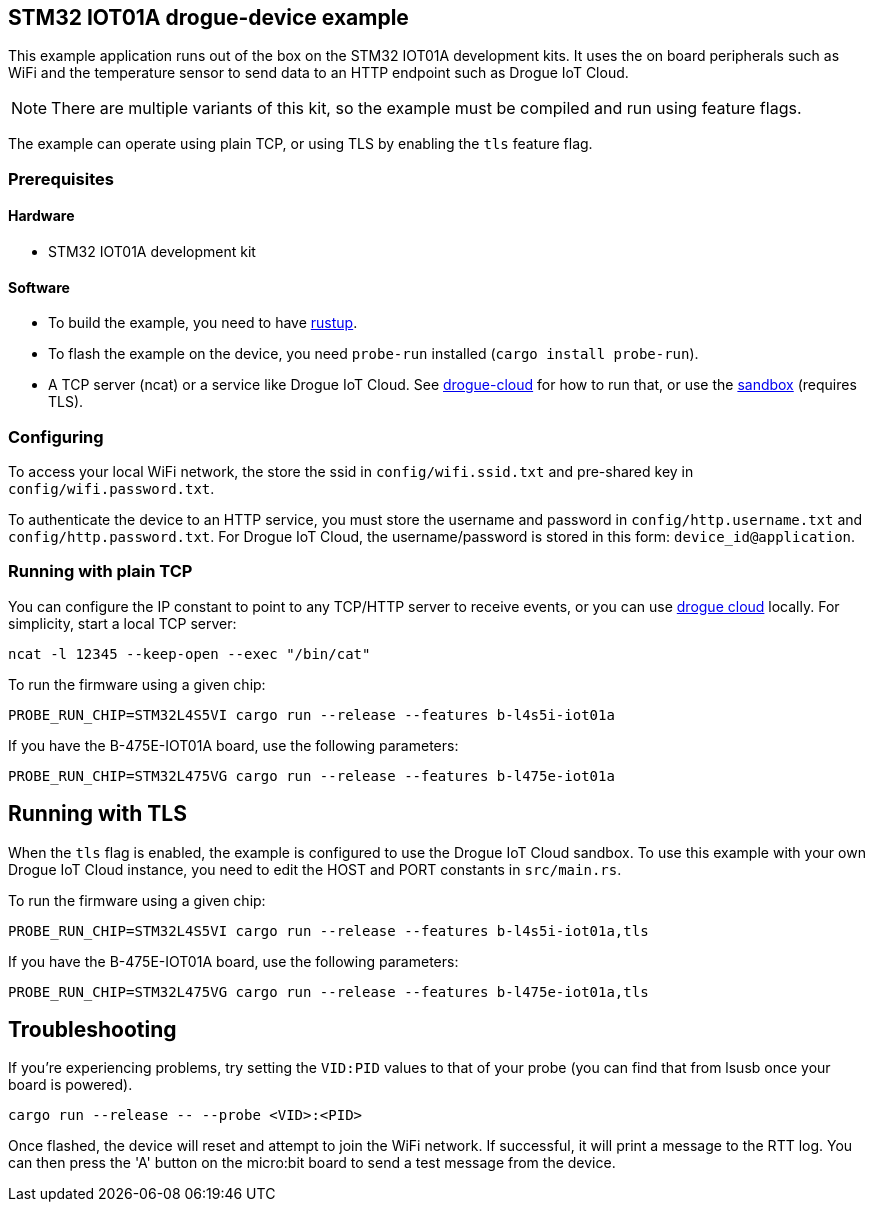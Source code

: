 == STM32 IOT01A drogue-device example

This example application runs out of the box on the STM32 IOT01A development kits. It uses the on board peripherals such as WiFi and the temperature sensor to send data to an HTTP endpoint such as Drogue IoT Cloud.

NOTE: There are multiple variants of this kit, so the example must be compiled and run using feature flags.

The example can operate using plain TCP, or using TLS by enabling the `tls` feature flag.

=== Prerequisites

==== Hardware

* STM32 IOT01A development kit

==== Software

* To build the example, you need to have link:https://rustup.rs/[rustup].
* To flash the example on the device, you need `probe-run` installed (`cargo install probe-run`).
* A TCP server (ncat) or a service like Drogue IoT Cloud. See link:https://github.com/drogue-iot/drogue-cloud/[drogue-cloud] for how to run that, or use the link:https://sandbox.drogue.cloud/[sandbox] (requires TLS).

=== Configuring

To access your local WiFi network, the store the ssid in `config/wifi.ssid.txt` and pre-shared key in `config/wifi.password.txt`.

To authenticate the device to an HTTP service, you must store the username and password in `config/http.username.txt` and `config/http.password.txt`. For Drogue IoT Cloud, the username/password is stored in this form: `device_id@application`.

=== Running with plain TCP

You can configure the IP constant to point to any TCP/HTTP server to receive events, or you can use link:https://github.com/drogue-iot/drogue-cloud/[drogue cloud] locally. For simplicity, start a local TCP server:

....
ncat -l 12345 --keep-open --exec "/bin/cat"
....

To run the firmware using a given chip:

....
PROBE_RUN_CHIP=STM32L4S5VI cargo run --release --features b-l4s5i-iot01a
....

If you have the B-475E-IOT01A board, use the following parameters:

....
PROBE_RUN_CHIP=STM32L475VG cargo run --release --features b-l475e-iot01a
....


== Running with TLS

When the `tls` flag is enabled, the example is configured to use the Drogue IoT Cloud sandbox. To use this example with your own Drogue IoT Cloud instance, you need to edit the HOST and PORT constants in `src/main.rs`. 

To run the firmware using a given chip:

....
PROBE_RUN_CHIP=STM32L4S5VI cargo run --release --features b-l4s5i-iot01a,tls
....

If you have the B-475E-IOT01A board, use the following parameters:

....
PROBE_RUN_CHIP=STM32L475VG cargo run --release --features b-l475e-iot01a,tls
....

== Troubleshooting

If you’re experiencing problems, try setting the `VID:PID` values to that of your probe (you can find that from lsusb once your board is powered).

....
cargo run --release -- --probe <VID>:<PID>
....

Once flashed, the device will reset and attempt to join the WiFi network. If successful, it will print a message to the RTT log. You can then press the 'A' button on the micro:bit board to send a test message from the device.
